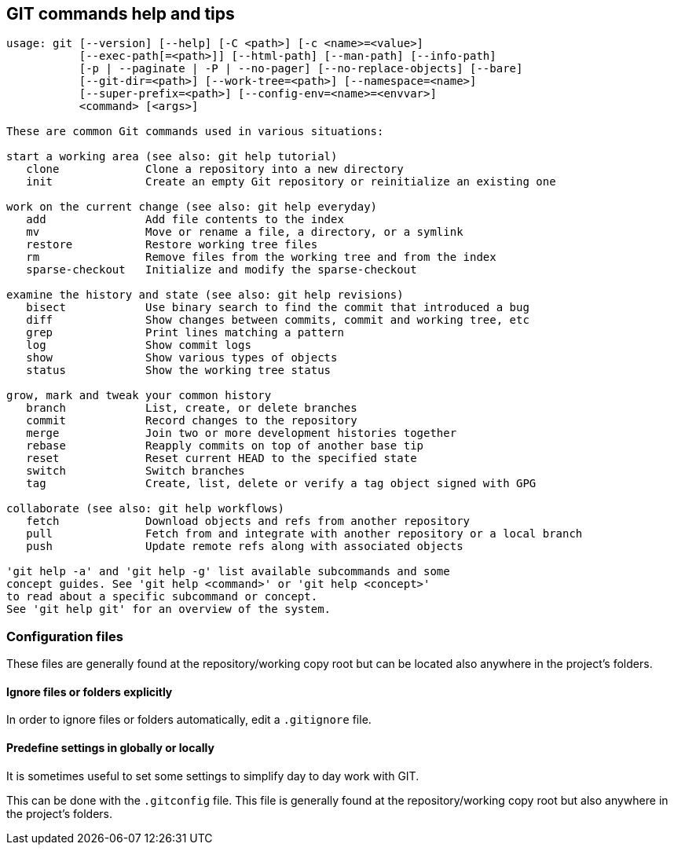 == GIT commands help and tips

[source, text]
----
usage: git [--version] [--help] [-C <path>] [-c <name>=<value>]
           [--exec-path[=<path>]] [--html-path] [--man-path] [--info-path]
           [-p | --paginate | -P | --no-pager] [--no-replace-objects] [--bare]
           [--git-dir=<path>] [--work-tree=<path>] [--namespace=<name>]
           [--super-prefix=<path>] [--config-env=<name>=<envvar>]
           <command> [<args>]

These are common Git commands used in various situations:

start a working area (see also: git help tutorial)
   clone             Clone a repository into a new directory
   init              Create an empty Git repository or reinitialize an existing one

work on the current change (see also: git help everyday)
   add               Add file contents to the index
   mv                Move or rename a file, a directory, or a symlink
   restore           Restore working tree files
   rm                Remove files from the working tree and from the index
   sparse-checkout   Initialize and modify the sparse-checkout

examine the history and state (see also: git help revisions)
   bisect            Use binary search to find the commit that introduced a bug
   diff              Show changes between commits, commit and working tree, etc
   grep              Print lines matching a pattern
   log               Show commit logs
   show              Show various types of objects
   status            Show the working tree status

grow, mark and tweak your common history
   branch            List, create, or delete branches
   commit            Record changes to the repository
   merge             Join two or more development histories together
   rebase            Reapply commits on top of another base tip
   reset             Reset current HEAD to the specified state
   switch            Switch branches
   tag               Create, list, delete or verify a tag object signed with GPG

collaborate (see also: git help workflows)
   fetch             Download objects and refs from another repository
   pull              Fetch from and integrate with another repository or a local branch
   push              Update remote refs along with associated objects

'git help -a' and 'git help -g' list available subcommands and some
concept guides. See 'git help <command>' or 'git help <concept>'
to read about a specific subcommand or concept.
See 'git help git' for an overview of the system.
----

=== Configuration files

These files are generally found at the repository/working copy root but can be located also anywhere in the project's folders.

==== Ignore files or folders explicitly

In order to ignore files or folders automatically, edit a `.gitignore` file. 


==== Predefine settings in globally or locally

It is sometimes useful to set some settings to simplify day to day work with GIT.

This can be done with the `.gitconfig` file. This file is generally found at the repository/working copy root but also anywhere in the project's folders.

